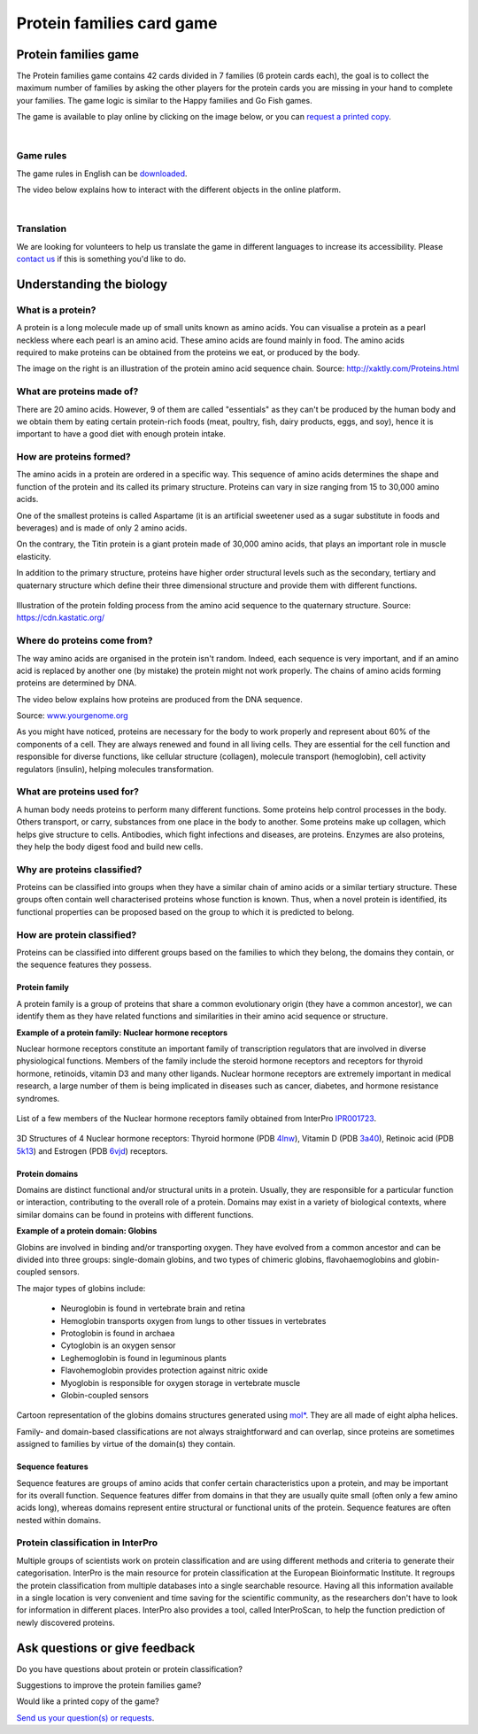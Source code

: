 
##########################
Protein families card game
##########################

*********************
Protein families game
*********************

The Protein families game contains 42 cards divided in 7 families (6 protein cards each), the goal is to collect the maximum number 
of families by asking the other players for the protein cards you are missing in your hand to complete your families. The game logic 
is similar to the Happy families and Go Fish games.

The game is available to play online by clicking on the image below, or you can `request a printed copy <https://www.ebi.ac.uk/about/contact/support/interpro>`_.

.. raw:: html

  <div style="position: center; height: 0; overflow: hidden; max-width: 100%; height: auto;">
  <iframe src="https://tabletopia.com/games/protein-families/680x340" width="680" height="340" frameborder="0" allowtransparency="true" scrolling="no"></iframe>
  </div>

|

Game rules
==========

The game rules in English can be `downloaded <https://c.tabletopia.com/games/protein-families/rules/protein-families-game-rules-online/en>`_.

The video below explains how to interact with the different objects in the online platform. 

.. raw:: html


  <div style="position: center; height: 0; overflow: hidden; max-width: 100%; height: auto;">
  <iframe width="560" height="315" src="https://www.youtube.com/embed/EjrKx9hLYR8" title="YouTube video player" frameborder="0" allow="accelerometer; autoplay; clipboard-write; encrypted-media; gyroscope; picture-in-picture; web-share" allowfullscreen></iframe>
  </div>

|

Translation
===========

We are looking for volunteers to help us translate the game in different languages to increase its accessibility.
Please `contact us <typhaine@ebi.ac.uk>`_ if this is something you'd like to do.

*************************
Understanding the biology
*************************

What is a protein?
==================

.. figure:: images/protein_families_game/string_of_pearls.png
  :alt: Protein amino acid illustration
  :align: right
  :width: 180px
  
A protein is a long molecule made up of small units known as amino acids. 
You can visualise a protein as a pearl neckless where each pearl is an amino acid. These amino acids are found mainly in food. 
The amino acids required to make proteins can be obtained from the proteins we eat, or produced by the body.

The image on the right is an illustration of the protein amino acid sequence chain.
Source: http://xaktly.com/Proteins.html

What are proteins made of?
=========================

There are 20 amino acids. However, 9 of them are called "essentials" as they can't be produced by the human body and we obtain 
them by eating certain protein-rich foods (meat, poultry, fish, dairy products, eggs, and soy), hence it is important to have a 
good diet with enough protein intake. 

How are proteins formed?
========================

The amino acids in a protein are ordered in a specific way. This sequence of amino acids determines the shape and function of the 
protein and its called its primary structure. Proteins can vary in size ranging from 15 to 30,000 amino acids.

One of the smallest proteins is called Aspartame (it is an artificial sweetener used as a sugar substitute in 
foods and beverages) and is made of only 2 amino acids. 

On the contrary, the Titin protein is a giant protein made of 30,000 amino acids, that plays an important role in muscle elasticity.

In addition to the primary structure, proteins have higher order structural levels such as the secondary, tertiary and quaternary 
structure which define their three dimensional structure and provide them with different functions. 

.. figure:: images/protein_families_game/protein_folding.png
  :alt: Protein folding illustration
..   :width: 200px
..   :align: left
Illustration of the protein folding process from the amino acid sequence to the quaternary structure.
Source: `https://cdn.kastatic.org/ <https://cdn.kastatic.org/ka-perseus-images/71225d815cafcc09102504abdf4e10927283be98.png>`_

Where do proteins come from?
============================

The way amino acids are organised in the protein isn't random. Indeed, each sequence is very important, and if an amino acid is replaced by another one 
(by mistake) the protein might not work properly. The chains of amino acids forming proteins are determined by DNA.

The video below explains how proteins are produced from the DNA sequence.

.. raw:: html

    <div style="position: center; height: 0; overflow: hidden; max-width: 100%; height: auto;">
    <iframe width="560" height="315" src="https://www.youtube.com/embed/gG7uCskUOrA" title="YouTube video player" frameborder="0" allow="accelerometer; autoplay; clipboard-write; encrypted-media; gyroscope; picture-in-picture" allowfullscreen></iframe>
    </div>
Source: `www.yourgenome.org <https://www.yourgenome.org/video/from-dna-to-protein/>`_

As you might have noticed, proteins are necessary for the body to work properly and represent about 60% of the components of a cell. 
They are always renewed and found in all living cells. They are essential for the cell function and responsible for diverse functions, 
like cellular structure (collagen), molecule transport (hemoglobin), cell activity regulators (insulin), helping molecules transformation.

What are proteins used for?
===========================

A human body needs proteins to perform many different functions. 
Some proteins help control processes in the body. Others transport, or carry, substances from one place in the body to another. 
Some proteins make up collagen, which helps give structure to cells. Antibodies, which fight infections and diseases, are proteins. 
Enzymes are also proteins, they help the body digest food and build new cells.

Why are proteins classified?
============================
Proteins can be classified into groups when they have a similar chain of amino acids or a similar tertiary structure. 
These groups often contain well characterised proteins whose function is known. Thus, when a novel protein is identified, 
its functional properties can be proposed based on the group to which it is predicted to belong.

How are protein classified?
===========================
Proteins can be classified into different groups based on the families to which they belong, the domains they contain, or the 
sequence features they possess.

Protein family
--------------
A protein family is a group of proteins that share a common evolutionary origin (they have a common ancestor), we can identify 
them as they have related functions and similarities in their amino acid sequence or structure. 

**Example of a protein family: Nuclear hormone receptors**

Nuclear hormone receptors constitute an important family of transcription regulators that 
are involved in diverse physiological functions. Members of the family include the 
steroid hormone receptors and receptors for thyroid hormone, retinoids, vitamin D3 and many other ligands.
Nuclear hormone receptors are extremely important in medical research, a large number of them is being implicated 
in diseases such as cancer, diabetes, and hormone resistance syndromes.

.. figure:: images/protein_families_game/NR_family_members.png
  :alt: List of Nuclear hormone receptors
List of a few members of the Nuclear hormone receptors family obtained from InterPro `IPR001723 
<https://www.ebi.ac.uk/interpro/entry/InterPro/IPR001723/>`_.

.. figure:: images/protein_families_game/hr_structures.png
  :alt: Example of hormone receptors structures
3D Structures of 4 Nuclear hormone receptors: Thyroid hormone (PDB `4lnw <https://www.ebi.ac.uk/interpro/structure/PDB/4lnw/>`_), 
Vitamin D (PDB `3a40 <https://www.ebi.ac.uk/interpro/structure/PDB/3a40/>`_), 
Retinoic acid (PDB `5k13 <https://www.ebi.ac.uk/interpro/structure/PDB/5k13/>`_)
and Estrogen (PDB `6vjd <https://www.ebi.ac.uk/interpro/structure/PDB/6vjd/>`_) receptors.

Protein domains
---------------
Domains are distinct functional and/or structural units in a protein. Usually, they are responsible for a particular function or 
interaction, contributing to the overall role of a protein. Domains may exist in a variety of biological contexts, where similar
domains can be found in proteins with different functions.

**Example of a protein domain: Globins**

Globins are involved in binding and/or transporting oxygen. They have evolved from a common ancestor and can be divided into three groups: 
single-domain globins, and two types of chimeric globins, flavohaemoglobins and globin-coupled sensors.

The major types of globins include:

 - Neuroglobin is found in vertebrate brain and retina
 - Hemoglobin transports oxygen from lungs to other tissues in vertebrates
 - Protoglobin is found in archaea
 - Cytoglobin is an oxygen sensor
 - Leghemoglobin is found in leguminous plants
 - Flavohemoglobin provides protection against nitric oxide
 - Myoglobin is responsible for oxygen storage in vertebrate muscle
 - Globin-coupled sensors
 
.. figure:: images/protein_families_game/globins_structures.png
  :alt: Globins structures
..   :width: 200px
..   :align: left

Cartoon representation of the globins domains structures generated using `mol* <https://molstar.org/viewer/>`_.
They are all made of eight alpha helices.


Family- and domain-based classifications are not always straightforward and can overlap, since proteins are sometimes assigned to 
families by virtue of the domain(s) they contain.

Sequence features
-----------------
Sequence features are groups of amino acids that confer certain characteristics upon a protein, and may be important for its overall 
function. Sequence features differ from domains in that they are usually quite small (often only a few amino acids long), whereas 
domains represent entire structural or functional units of the protein. Sequence features are often nested within domains.

Protein classification in InterPro
==================================
Multiple groups of scientists work on protein classification and are using different methods and criteria to generate their 
categorisation. InterPro is the main resource for protein classification at the European Bioinformatic Institute. It regroups 
the protein classification from multiple databases into a single searchable resource. Having all this information available in 
a single location is very convenient and time saving for the scientific community, as the researchers don't have to look for 
information in different places. InterPro also provides a tool, called InterProScan, to help the function prediction of newly 
discovered proteins.

*******************************
Ask questions or give feedback
*******************************

Do you have questions about protein or protein classification? 

Suggestions to improve the protein families game? 

Would like a printed copy of the game? 

`Send us your question(s) or requests <https://www.ebi.ac.uk/about/contact/support/interpro>`_.
